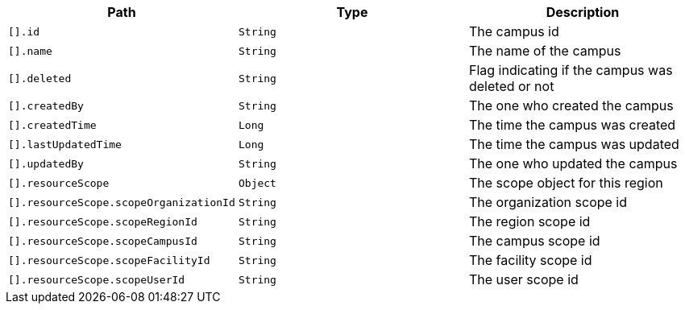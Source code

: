 |===
|Path|Type|Description

|`[].id`
|`String`
|The campus id

|`[].name`
|`String`
|The name of the campus

|`[].deleted`
|`String`
|Flag indicating if the campus was deleted or not

|`[].createdBy`
|`String`
|The one who created the campus

|`[].createdTime`
|`Long`
|The time the campus was created

|`[].lastUpdatedTime`
|`Long`
|The time the campus was updated

|`[].updatedBy`
|`String`
|The one who updated the campus

|`[].resourceScope`
|`Object`
|The scope object for this region

|`[].resourceScope.scopeOrganizationId`
|`String`
|The organization scope id

|`[].resourceScope.scopeRegionId`
|`String`
|The region scope id

|`[].resourceScope.scopeCampusId`
|`String`
|The campus scope id

|`[].resourceScope.scopeFacilityId`
|`String`
|The facility scope id

|`[].resourceScope.scopeUserId`
|`String`
|The user scope id

|===